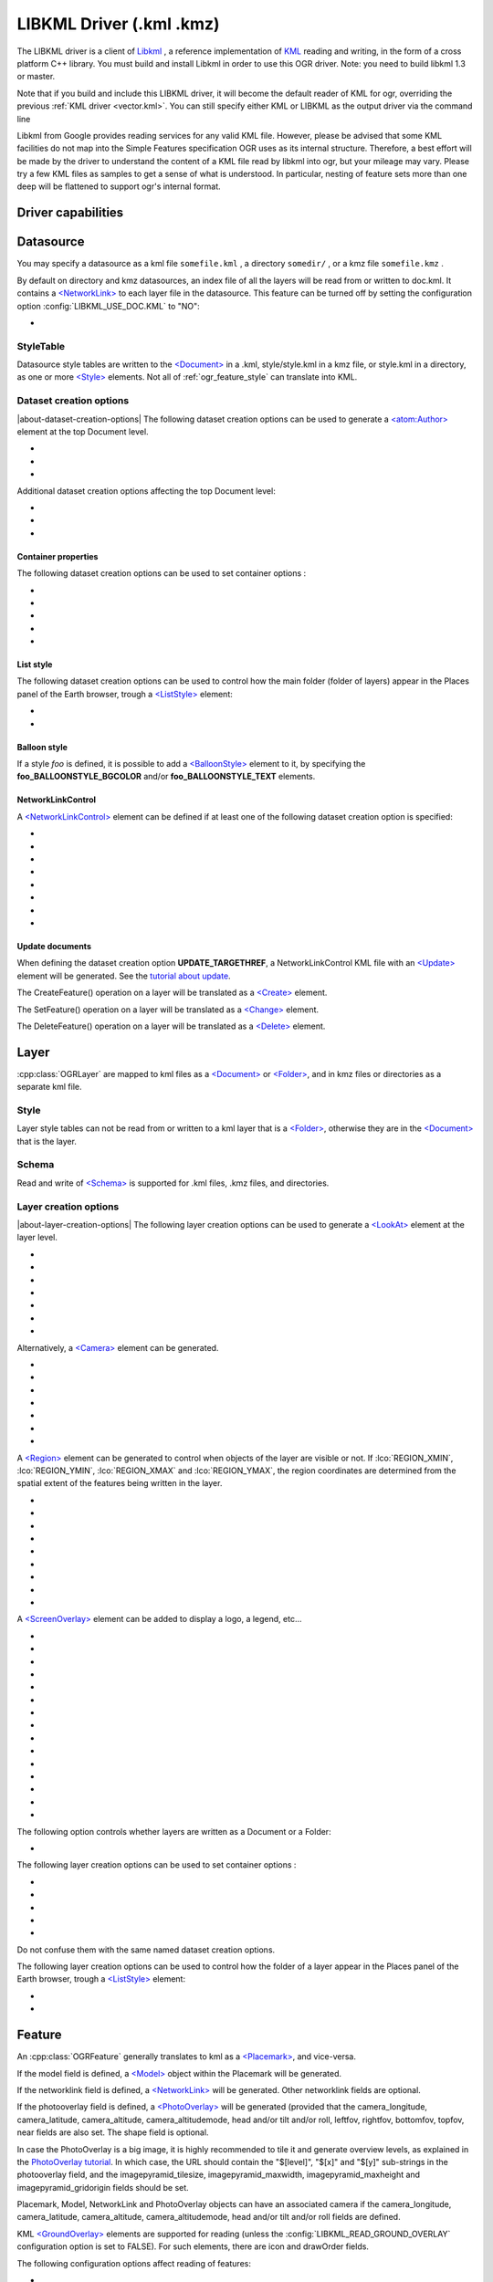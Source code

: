 .. _vector.libkml:

LIBKML Driver (.kml .kmz)
=========================

.. shortname:: LIBKML

.. build_dependencies:: libkml

The LIBKML driver is a client of
`Libkml <https://github.com/libkml/libkml>`__ , a reference
implementation of `KML <http://www.opengeospatial.org/standards/kml/>`__
reading and writing, in the form of a cross platform C++ library. You
must build and install Libkml in order to use this OGR driver. Note: you
need to build libkml 1.3 or master.

Note that if you build and include this LIBKML driver, it will become
the default reader of KML for ogr, overriding the previous :ref:`KML
driver <vector.kml>`. You can still specify either KML or LIBKML as
the output driver via the command line

Libkml from Google provides reading services for any valid KML file.
However, please be advised that some KML facilities do not map into the
Simple Features specification OGR uses as its internal structure.
Therefore, a best effort will be made by the driver to understand the
content of a KML file read by libkml into ogr, but your mileage may
vary. Please try a few KML files as samples to get a sense of what is
understood. In particular, nesting of feature sets more than one deep
will be flattened to support ogr's internal format.

Driver capabilities
-------------------

.. supports_create::

.. supports_georeferencing::

.. supports_virtualio::

Datasource
----------

You may specify a datasource
as a kml file ``somefile.kml`` , a directory ``somedir/`` , or a kmz
file ``somefile.kmz`` .

By default on directory and kmz datasources, an index file of all the
layers will be read from or written to doc.kml. It contains a
`<NetworkLink> <https://developers.google.com/kml/documentation/kmlreference#networklink>`__
to each layer file in the datasource. This feature can be turned off by
setting the configuration option :config:`LIBKML_USE_DOC.KML`
to "NO":

-  .. config:: LIBKML_USE_DOC.KML
      :choices: YES, NO
      :default: YES

      Use a ``doc.kml`` index file.


StyleTable
~~~~~~~~~~

Datasource style tables are written to the
`<Document> <https://developers.google.com/kml/documentation/kmlreference#document>`__
in a .kml, style/style.kml in a kmz file, or style.kml in a directory,
as one or more
`<Style> <https://developers.google.com/kml/documentation/kmlreference#style>`__
elements. Not all of :ref:`ogr_feature_style` can translate into
KML.

Dataset creation options
~~~~~~~~~~~~~~~~~~~~~~~~

|about-dataset-creation-options|
The following dataset creation options can be
used to generate a
`<atom:Author> <https://developers.google.com/kml/documentation/kmlreference#atomauthor>`__
element at the top Document level.

- .. dsco:: AUTHOR_NAME

     Specifieds the value of the ``<atom:name>`` element.

- .. dsco:: AUTHOR_URI

     Specifieds the value of the ``<atom:uri>`` element.
     It should start with ``http://`` or ``https://``

- .. dsco:: AUTHOR_EMAIL

     Specifieds the value of the ``<atom:email>`` element.
     It should include a ``@`` character.

Additional dataset creation options affecting the top Document level:

- .. dsco:: LINK

     Specifies the href of an
     `<atom:link> <https://developers.google.com/kml/documentation/kmlreference#atomlink>`__
     element at the top Document level.

- .. dsco:: PHONENUMBER

     Specifies the value of the
     `<phoneNumber> <https://developers.google.com/kml/documentation/kmlreference#phonenumber>`__
     element at the top Document level. The value must follow the syntax of
     `IETF RFC 3966 <http://tools.ietf.org/html/rfc3966>`__.

- .. dsco:: DOCUMENT_ID
     :default: root_doc
     :since: 2.2

     Specifies the id of the root <Document> node.

Container properties
^^^^^^^^^^^^^^^^^^^^

The following dataset creation options can be used to set container
options :

-  .. dsco:: NAME

      `<name> <https://developers.google.com/kml/documentation/kmlreference#name>`__
      element

-  .. dsco:: VISIBILITY

      `<visibility> <https://developers.google.com/kml/documentation/kmlreference#visibility>`__
      element

-  .. dsco:: OPEN

      `<open> <https://developers.google.com/kml/documentation/kmlreference#open>`__
      element

-  .. dsco:: SNIPPET

      `<snippet> <https://developers.google.com/kml/documentation/kmlreference#snippet>`__
      element

-  .. dsco:: DESCRIPTION

      `<description> <https://developers.google.com/kml/documentation/kmlreference#description>`__
      element

List style
^^^^^^^^^^

The following dataset creation options can be used to control how the
main folder (folder of layers) appear in the Places panel of the Earth
browser, trough a
`<ListStyle> <https://developers.google.com/kml/documentation/kmlreference#liststyle>`__
element:

-  .. dsco:: LISTSTYLE_TYPE
      :choices: check, radioFolder, checkOffOnly, checkHideChildren

      Sets the
      `<listItemType> <https://developers.google.com/kml/documentation/kmlreference#listItemType>`__
      element.

-  .. dsco:: LISTSTYLE_ICON_HREF

      URL of the icon to display for the main
      folder. Sets the href element of the
      `<ItemIcon> <https://developers.google.com/kml/documentation/kmlreference#itemicon>`__
      element.

Balloon style
^^^^^^^^^^^^^

If a style *foo* is defined, it is possible to add a
`<BalloonStyle> <https://developers.google.com/kml/documentation/kmlreference#balloonstyle>`__
element to it, by specifying the **foo_BALLOONSTYLE_BGCOLOR** and/or
**foo_BALLOONSTYLE_TEXT** elements.

NetworkLinkControl
^^^^^^^^^^^^^^^^^^

A
`<NetworkLinkControl> <https://developers.google.com/kml/documentation/kmlreference#networklinkcontrol>`__
element can be defined if at least one of the following dataset creation
option is specified:

-  .. dsco:: NLC_MINREFRESHPERIOD

      to set the
      `<minRefreshPeriod> <https://developers.google.com/kml/documentation/kmlreference#minrefreshperiod>`__
      element

-  .. dsco:: NLC_MAXSESSIONLENGTH

      to set the
      `<maxSessionLength> <https://developers.google.com/kml/documentation/kmlreference#maxsessionlength>`__
      element

-  .. dsco:: NLC_COOKIE

      to set the
      `<cookie> <https://developers.google.com/kml/documentation/kmlreference#cookie>`__
      element

-  .. dsco:: NLC_MESSAGE

      to set the
      `<message> <https://developers.google.com/kml/documentation/kmlreference#message>`__
      element

-  .. dsco:: NLC_LINKNAME

      to set the
      `<linkName> <https://developers.google.com/kml/documentation/kmlreference#linkname>`__
      element

-  .. dsco:: NLC_LINKDESCRIPTION

      to set the
      `<linkDescription> <https://developers.google.com/kml/documentation/kmlreference#linkdescription>`__
      element

-  .. dsco:: NLC_LINKSNIPPET

      to set the
      `<linkSnippet> <https://developers.google.com/kml/documentation/kmlreference#linksnippet>`__
      element

-  .. dsco:: NLC_EXPIRES

      to set the
      `<expires> <https://developers.google.com/kml/documentation/kmlreference#expires>`__
      element

Update documents
^^^^^^^^^^^^^^^^

When defining the dataset creation option **UPDATE_TARGETHREF**, a
NetworkLinkControl KML file with an
`<Update> <https://developers.google.com/kml/documentation/kmlreference#update>`__
element will be generated. See the `tutorial about
update <https://developers.google.com/kml/documentation/updates>`__.

The CreateFeature() operation on a layer will be translated as a
`<Create> <https://developers.google.com/kml/documentation/kmlreference#create>`__
element.

The SetFeature() operation on a layer will be translated as a
`<Change> <https://developers.google.com/kml/documentation/kmlreference#change>`__
element.

The DeleteFeature() operation on a layer will be translated as a
`<Delete> <https://developers.google.com/kml/documentation/kmlreference#delete>`__
element.

Layer
-----

:cpp:class:`OGRLayer` are mapped
to kml files as a
`<Document> <https://developers.google.com/kml/documentation/kmlreference#document>`__
or
`<Folder> <https://developers.google.com/kml/documentation/kmlreference#folder>`__,
and in kmz files or directories as a separate kml file.

Style
~~~~~

Layer style tables can not be read from or written to a kml layer that
is a
`<Folder> <https://developers.google.com/kml/documentation/kmlreference#folder>`__,
otherwise they are in the
`<Document> <https://developers.google.com/kml/documentation/kmlreference#document>`__
that is the layer.

Schema
~~~~~~

Read and write of
`<Schema> <https://developers.google.com/kml/documentation/kmlreference#schema>`__
is supported for .kml files, .kmz files, and directories.

Layer creation options
~~~~~~~~~~~~~~~~~~~~~~

|about-layer-creation-options|
The following layer creation options can be used
to generate a
`<LookAt> <https://developers.google.com/kml/documentation/kmlreference#lookat>`__
element at the layer level.

-  .. lco:: LOOKAT_LONGITUDE
      :required: YES

-  .. lco:: LOOKAT_LATITUDE
      :required: YES

-  .. lco:: LOOKAT_RANGE
      :required: YES

-  .. lco:: LOOKAT_HEADING
-  .. lco:: LOOKAT_TILT
-  .. lco:: LOOKAT_ALTITUDE
-  .. lco:: LOOKAT_ALTITUDEMODE

Alternatively, a
`<Camera> <https://developers.google.com/kml/documentation/kmlreference#camera>`__
element can be generated.

-  .. lco:: CAMERA_LONGITUDE
      :required: YES

-  .. lco:: CAMERA_LATITUDE
      :required: YES

-  .. lco:: CAMERA_ALTITUDE
      :required: YES

-  .. lco:: CAMERA_ALTITUDEMODE
      :required: YES

-  .. lco:: CAMERA_HEADING
-  .. lco:: CAMERA_TILT
-  .. lco:: CAMERA_ROLL

A
`<Region> <https://developers.google.com/kml/documentation/kmlreference#region>`__
element can be generated to control when objects of the layer are
visible or not. If :lco:`REGION_XMIN`, :lco:`REGION_YMIN`, :lco:`REGION_XMAX` and
:lco:`REGION_YMAX`, the region coordinates are determined from the spatial
extent of the features being written in the layer.

-  .. lco:: ADD_REGION
      :choices: YES, NO
      :default: NO

-  .. lco:: REGION_XMIN

      defines the west coordinate of the region.

-  .. lco:: REGION_YMIN

      defines the south coordinate of the region.

-  .. lco:: REGION_XMAX

      defines the east coordinate of the region.

-  .. lco:: REGION_YMAX

      defines the north coordinate of the region.

-  .. lco:: REGION_MIN_LOD_PIXELS
      :default: 256

      minimum size in pixels of the region so that it is displayed.

-  .. lco:: REGION_MAX_LOD_PIXELS
      :default: -1

      maximum size in pixels of the
      region so that it is displayed. Defaults to -1 (infinite).

-  .. lco:: REGION_MIN_FADE_EXTENT
      :default: 0

      distance over which the
      geometry fades, from fully opaque to fully transparent.

-  .. lco:: REGION_MAX_FADE_EXTENT
      :default: 0

      distance over which the
      geometry fades, from fully transparent to fully opaque.


A
`<ScreenOverlay> <https://developers.google.com/kml/documentation/kmlreference#screenoverlay>`__
element can be added to display a logo, a legend, etc...

-  .. lco:: SO_HREF
      :required: YES

      URL of the image to display.

-  .. lco:: SO_NAME
-  .. lco:: SO_DESCRIPTION
-  .. lco:: SO_OVERLAY_X
-  .. lco:: SO_OVERLAY_Y
-  .. lco:: SO_OVERLAY_XUNITS
-  .. lco:: SO_OVERLAY_YUNITS
-  .. lco:: SO_SCREEN_X
      :default: 0.05
-  .. lco:: SO_SCREEN_Y
      :default: 0.05
-  .. lco:: SO_SCREEN_XUNITS
      :default: Fraction
-  .. lco:: SO_SCREEN_YUNITS
      :default: Fraction
-  .. lco:: SO_SIZE_X
-  .. lco:: SO_SIZE_Y
-  .. lco:: SO_SIZE_XUNITS
-  .. lco:: SO_SIZE_YUNITS


The following option controls whether layers are written as a Document or a Folder:

-  .. lco:: FOLDER
      :choices: YES, NO

      By default, layers are written as
      `<Document> <https://developers.google.com/kml/documentation/kmlreference#document>`__
      elements. By setting this option to YES, it is
      also possible to write them as
      `<Folder> <https://developers.google.com/kml/documentation/kmlreference#folder>`__
      elements (only in .kml files).

The following layer creation options can be used to set container
options :

-  .. lco:: NAME

      `<name> <https://developers.google.com/kml/documentation/kmlreference#name>`__
      element

-  .. lco:: VISIBILITY

      `<visibility> <https://developers.google.com/kml/documentation/kmlreference#visibility>`__
      element

-  .. lco:: OPEN

      `<open> <https://developers.google.com/kml/documentation/kmlreference#open>`__
      element

-  .. lco:: SNIPPET

      `<snippet> <https://developers.google.com/kml/documentation/kmlreference#snippet>`__
      element

-  .. lco:: DESCRIPTION

      `<description> <https://developers.google.com/kml/documentation/kmlreference#description>`__
      element

Do not confuse them with the same named dataset creation options.

The following layer creation options can be used to control how the
folder of a layer appear in the Places panel of the Earth browser,
trough a
`<ListStyle> <https://developers.google.com/kml/documentation/kmlreference#liststyle>`__
element:

-  .. lco:: LISTSTYLE_TYPE
      :choices: check, radioFolder, checkOffOnly, checkHideChildren

      Sets the
      `<listItemType> <https://developers.google.com/kml/documentation/kmlreference#listItemType>`__
      element.

-  .. lco:: LISTSTYLE_ICON_HREF

      URL of the icon to display for the layer
      folder. Sets the href element of the
      `<ItemIcon> <https://developers.google.com/kml/documentation/kmlreference#itemicon>`__
      element.

Feature
-------

An :cpp:class:`OGRFeature`
generally translates to kml as a
`<Placemark> <https://developers.google.com/kml/documentation/kmlreference#placemark>`__,
and vice-versa.

If the model field is defined, a
`<Model> <https://developers.google.com/kml/documentation/kmlreference#model>`__
object within the Placemark will be generated.

If the networklink field is defined, a
`<NetworkLink> <https://developers.google.com/kml/documentation/kmlreference#networklink>`__
will be generated. Other networklink fields are optional.

If the photooverlay field is defined, a
`<PhotoOverlay> <https://developers.google.com/kml/documentation/kmlreference#photooverlay>`__
will be generated (provided that the camera_longitude, camera_latitude,
camera_altitude, camera_altitudemode, head and/or tilt and/or roll,
leftfov, rightfov, bottomfov, topfov, near fields are also set. The
shape field is optional.

In case the PhotoOverlay is a big image, it is highly recommended to
tile it and generate overview levels, as explained in the `PhotoOverlay
tutorial <https://developers.google.com/kml/documentation/photos>`__. In
which case, the URL should contain the "$[level]", "$[x]" and "$[y]"
sub-strings in the photooverlay field, and the imagepyramid_tilesize,
imagepyramid_maxwidth, imagepyramid_maxheight and
imagepyramid_gridorigin fields should be set.

Placemark, Model, NetworkLink and PhotoOverlay objects can have an
associated camera if the camera_longitude, camera_latitude,
camera_altitude, camera_altitudemode, head and/or tilt and/or roll
fields are defined.

KML `<GroundOverlay> <https://developers.google.com/kml/documentation/kmlreference#groundoverlay>`__
elements are supported for reading (unless the
:config:`LIBKML_READ_GROUND_OVERLAY` configuration option is set to FALSE). For
such elements, there are icon and drawOrder fields.

The following configuration options affect reading of features:

-  .. config:: LIBKML_READ_GROUND_OVERLAY
      :choices: TRUE, FALSE
      :default: TRUE

      If ``FALSE``, skip reading GroundOverlay elements.

.. _style-1:

Style
~~~~~

Style Strings at the feature level are Mapped to KML as either a
`<Style> <https://developers.google.com/kml/documentation/kmlreference#style>`__
or
`<StyleUrl> <https://developers.google.com/kml/documentation/kmlreference#styleurl>`__
in each
`<Placemark> <https://developers.google.com/kml/documentation/kmlreference#placemark>`__.

The following configuration options affect handling of styles:

-  .. config:: LIBKML_RESOLVE_STYLE
      :choices: YES, NO

      When reading a kml feature and this option
      is set to yes, styleurls are looked up in the style
      tables and the features style string is set to the style from the table.
      This is to allow reading of shared styles by applications, like
      MapServer, that do not read style tables.

-  .. config:: LIBKML_EXTERNAL_STYLE
      :choices: YES, NO

      When reading a kml feature and this option
      is set to yes, a styleurl that is external to the
      datasource is read from disk or fetched from the server and parsed into
      the datasource style table. If the style kml can not be read or
      :config:`LIBKML_EXTERNAL_STYLE=NO` then the styleurl is copied to the
      style string.


-  .. config:: LIBKML_STYLEMAP_KEY

      When reading a kml StyleMap the default mapping is set to normal. If you
      wish to use the highlighted styles set this configuration option
      to "highlight"

When writing a kml, if there exist 2 styles of the form
"astylename_normal" and "astylename_highlight" (where astylename is any
string), then a StyleMap object will be creating from both styles and
called "astylename".

Fields
------

OGR fields (feature attributes) are mapped to kml with
`<Schema> <https://developers.google.com/kml/documentation/kmlreference#schema>`__;
and
`<SimpleData> <https://developers.google.com/kml/documentation/kmlreference#simpledata>`__,
except for some special fields as noted below.

.. note::

   It is also possible to export fields as
   `<Data> <https://developers.google.com/kml/documentation/kmlreference#data>`__
   elements using the following configuration option:

  .. config:: LIBKML_USE_SIMPLEFIELD
     :choices: YES, NO

     If ``NO``, export fields as <Data>.

A rich set of :ref:`configuration options <configoptions>` are
available to define how fields in input and output, map to a KML
`<Placemark> <https://developers.google.com/kml/documentation/kmlreference#placemark>`__.
For example, if you want a field called 'Cities' to map to the
`<name> <https://developers.google.com/kml/documentation/kmlreference#name>`__;
tag in KML, you can set a configuration option. Note these are independent of layer
creation and dataset creation options' `<name>`.

-  .. config:: LIBKML_NAME_FIELD
      :default: name

      Name of the string field that maps to the kml tag
      `<name> <https://developers.google.com/kml/documentation/kmlreference#name>`__.

-  .. config:: LIBKML_DESCRIPTION_FIELD
      :default: description

      Name of the string field that maps to the kml tag
      `<description> <https://developers.google.com/kml/documentation/kmlreference#description>`__.

-  .. config:: LIBKML_TIMESTAMP_FIELD
      :default: timestamp

      Name of the string/datetime/date/time field that maps to the kml tag
      `<timestamp> <https://developers.google.com/kml/documentation/kmlreference#timestamp>`__.

-  .. config:: LIBKML_BEGIN_FIELD
      :default: begin

      Name of the string/datetime/date/time field that maps to the kml tag
      `<begin> <https://developers.google.com/kml/documentation/kmlreference#begin>`__.

-  .. config:: LIBKML_END_FIELD
      :default: end

      Name of the string/datetime/date/time field that maps to the kml tag
      `<end> <https://developers.google.com/kml/documentation/kmlreference#end>`__.

-  .. config:: LIBKML_ALTITUDEMODE_FIELD
      :default: altitudeMode

      Name of the string field that maps to the kml tag
      `<altitudeMode> <https://developers.google.com/kml/documentation/kmlreference#altitudemode>`__
      or
      `<gx:altitudeMode> <https://developers.google.com/kml/documentation/kmlreference#gxaltitudemode>`__.

-  .. config:: LIBKML_TESSELLATE_FIELD
      :default: tessellate

      Name of the integer field that maps to the kml tag
      `<tessellate> <https://developers.google.com/kml/documentation/kmlreference#tessellate>`__.

-  .. config:: LIBKML_EXTRUDE_FIELD
      :default: extrude

      Name of the integer field that maps to the kml tag
      `<extrude> <https://developers.google.com/kml/documentation/kmlreference#extrude>`__.

-  .. config:: LIBKML_VISIBILITY_FIELD
      :default: visibility

      Name of the integer field that maps to the kml tag
      `<visibility> <https://developers.google.com/kml/documentation/kmlreference#visibility>`__.

-  .. config:: LIBKML_ICON_FIELD
      :default: icon

      Name of the string field that maps to the kml tag
      `<icon> <https://developers.google.com/kml/documentation/kmlreference#icon>`__.

-  .. config:: LIBKML_DRAWORDER_FIELD
      :default: drawOrder

      Name of the integer field that maps to the kml tag
      `<drawOrder> <https://developers.google.com/kml/documentation/kmlreference#draworder>`__.

-  .. config:: LIBKML_SNIPPET_FIELD
      :default: snippet

      Name of the integer field that maps to the kml tag
      `<snippet> <https://developers.google.com/kml/documentation/kmlreference#snippet>`__.

-  .. config:: LIBKML_HEADING_FIELD
      :default: heading

      Name of the real field that maps to the kml tag
      `<heading> <https://developers.google.com/kml/documentation/kmlreference#heading>`__.
      When reading, this field is present
      only if a Placemark has a Camera with a heading element.

-  .. config:: LIBKML_TILT_FIELD
      :default: tilt

      Name of the real field that maps to the kml tag
      `<tilt> <https://developers.google.com/kml/documentation/kmlreference#tilt>`__.
      When reading, this field is present only
      if a Placemark has a Camera with a tilt element.

-  .. config:: LIBKML_ROLL_FIELD
      :default: roll

      Name of the real field that maps to the kml tag
      `<roll> <https://developers.google.com/kml/documentation/kmlreference#roll>`__.
      When reading, this field is present only
      if a Placemark has a Camera with a roll element.

-  .. config:: LIBKML_MODEL_FIELD
      :default: model

      Name of the string field that can be used to define the URL of a 3D
      `<model> <https://developers.google.com/kml/documentation/kmlreference#model>`__.

-  .. config:: LIBKML_SCALE_X_FIELD
      :default: scale_x

      Name of the real field that maps to the x element of the kml tag
      `<scale> <https://developers.google.com/kml/documentation/kmlreference#scale>`__
      for a 3D model.

-  .. config:: LIBKML_SCALE_Y_FIELD
      :default: scale_y

      Name of the real field that maps to the y element of the kml tag
      `<scale> <https://developers.google.com/kml/documentation/kmlreference#scale>`__\ for
      a 3D model.

-  .. config:: LIBKML_SCALE_Z_FIELD
      :default: scale_z

      Name of the real field that maps to the z element of the kml tag
      `<scale> <https://developers.google.com/kml/documentation/kmlreference#scale>`__\ for
      a 3D model.

-  .. config:: LIBKML_NETWORKLINK_FIELD
      :default: networklink

      Name of the string field that maps to the href element of the kml tag
      `<href> <https://developers.google.com/kml/documentation/kmlreference#href>`__
      of a NetworkLink.

-  .. config:: LIBKML_NETWORKLINK_REFRESHVISIBILITY_FIELD
      :default: networklink_refreshvisibility

      Name of the integer field that maps to kml tag
      `<refreshVisibility> <https://developers.google.com/kml/documentation/kmlreference#refreshvisibility>`__
      of a NetworkLink.

-  .. config:: LIBKML_NETWORKLINK_FLYTOVIEW_FIELD
      :default: networklink_flytoview

      Name of the integer field that maps to kml tag
      `<flyToView> <https://developers.google.com/kml/documentation/kmlreference#flytoview>`__
      of a NetworkLink.

-  .. config:: LIBKML_NETWORKLINK_REFRESHMODE_FIELD
      :default: networklink_refreshmode

      Name of the string field that maps to kml tag
      `<refreshMode> <https://developers.google.com/kml/documentation/kmlreference#refreshmode>`__
      of a NetworkLink.

-  .. config:: LIBKML_NETWORKLINK_REFRESHINTERVAL_FIELD
      :default: networklink_refreshinterval

      Name of the real field that maps to kml tag
      `<refreshInterval> <https://developers.google.com/kml/documentation/kmlreference#refreshinterval>`__
      of a NetworkLink.

-  .. config:: LIBKML_NETWORKLINK_VIEWREFRESHMODE_FIELD
      :default: networklink_viewrefreshmode

      Name of the string field that maps to kml tag
      `<viewRefreshMode> <https://developers.google.com/kml/documentation/kmlreference#viewrefreshmode>`__
      of a NetworkLink.

-  .. config:: LIBKML_NETWORKLINK_VIEWREFRESHTIME_FIELD
      :default: networklink_viewrefreshtime

      Name of the real field that maps to kml tag
      `<viewRefreshTime> <https://developers.google.com/kml/documentation/kmlreference#viewrefreshtime>`__
      of a NetworkLink.

-  .. config:: LIBKML_NETWORKLINK_VIEWBOUNDSCALE_FIELD
      :default: networklink_viewboundscale

      Name of the real field that maps to kml tag
      `<viewBoundScale> <https://developers.google.com/kml/documentation/kmlreference#viewboundscale>`__
      of a NetworkLink.

-  .. config::LIBKML_NETWORKLINK_VIEWFORMAT_FIELD
      :default: networklink_viewformat

      Name of the string field that maps to kml tag
      `<viewFormat> <https://developers.google.com/kml/documentation/kmlreference#viewformat>`__
      of a NetworkLink.

-  .. config:: LIBKML_NETWORKLINK_HTTPQUERY_FIELD
      :default: networklink_httpquery

      Name of the string field that maps to kml tag
      `<httpQuery> <https://developers.google.com/kml/documentation/kmlreference#httpquery>`__
      of a NetworkLink.

-  .. config:: LIBKML_CAMERA_LONGITUDE_FIELD
      :default: camera_longitude

      Name of the real field that maps to kml tag
      `<longitude> <https://developers.google.com/kml/documentation/kmlreference#longitude>`__
      of a
      `<Camera> <https://developers.google.com/kml/documentation/kmlreference#camera>`__.

-  .. config::LIBKML_CAMERA_LATITUDE_FIELD
      :default: camera_latitude

      Name of the real field that maps to kml tag
      `<latitude> <https://developers.google.com/kml/documentation/kmlreference#latitude>`__
      of a
      `<Camera> <https://developers.google.com/kml/documentation/kmlreference#camera>`__.

-  .. config:: LIBKML_CAMERA_ALTITUDE_FIELD
      :default: camera_altitude

      Name of the real field that maps to kml tag
      `<altitude> <https://developers.google.com/kml/documentation/kmlreference#altitude>`__
      of a
      `<Camera> <https://developers.google.com/kml/documentation/kmlreference#camera>`__.

-  .. config:: LIBKML_CAMERA_ALTITUDEMODE_FIELD
      :default: camera_altitudemode

      Name of the real field that maps to kml tag
      `<altitudeMode> <https://developers.google.com/kml/documentation/kmlreference#altitudemode>`__
      of a
      `<Camera> <https://developers.google.com/kml/documentation/kmlreference#camera>`__.

-  .. config:: LIBKML_PHOTOOVERLAY_FIELD
      :default: photooverlay

      Name of the string field that maps to the href element of the kml tag
      `<href> <https://developers.google.com/kml/documentation/kmlreference#href>`__
      of a
      `<PhotoOverlay> <https://developers.google.com/kml/documentation/kmlreference#photooverlay>`__.

-  .. config:: LIBKML_LEFTFOV_FIELD
      :default: leftfov

      Name of the real field that maps to to kml tag
      `<LeftFov> <https://developers.google.com/kml/documentation/kmlreference#leftfov>`__
      of a
      `<PhotoOverlay> <https://developers.google.com/kml/documentation/kmlreference#photooverlay>`__.

-  .. config:: LIBKML_RIGHTFOV_FIELD
      :default: rightfov

      Name of the real field that maps to to kml tag
      `<RightFov> <https://developers.google.com/kml/documentation/kmlreference#rightfov>`__
      of a
      `<PhotoOverlay> <https://developers.google.com/kml/documentation/kmlreference#photooverlay>`__.

-  .. config:: LIBKML_BOTTOMFOV_FIELD
      :default: bottomfov

      Name of the real field that maps to to kml tag
      `<BottomFov> <https://developers.google.com/kml/documentation/kmlreference#bottomfov>`__
      of a
      `<PhotoOverlay> <https://developers.google.com/kml/documentation/kmlreference#photooverlay>`__.

-  .. config:: LIBKML_TOPFOV_FIELD
      :default: topfov

      Name of the real field that maps to to kml tag
      `<TopFov> <https://developers.google.com/kml/documentation/kmlreference#topfov>`__
      of a
      `<PhotoOverlay> <https://developers.google.com/kml/documentation/kmlreference#photooverlay>`__.

-  .. config:: LIBKML_NEARFOV_FIELD
      :default: near

      Name of the real field that maps to to kml tag
      `<Near> <https://developers.google.com/kml/documentation/kmlreference#leftfov>`__
      of a
      `<PhotoOverlay> <https://developers.google.com/kml/documentation/kmlreference#photooverlay>`__.

-  .. config:: LIBKML_PHOTOOVERLAY_SHAPE_FIELD
      :default: shape

      Name of the string field that maps to to kml tag
      `<shape> <https://developers.google.com/kml/documentation/kmlreference#shape>`__
      of a
      `<PhotoOverlay> <https://developers.google.com/kml/documentation/kmlreference#photooverlay>`__.

-  .. config:: LIBKML_IMAGEPYRAMID_TILESIZE
      :default: imagepyramid_tilesize

      Name of the integer field that maps to to kml tag
      `<tileSize> <https://developers.google.com/kml/documentation/kmlreference#tilesize>`__
      of a
      `<ImagePyramid> <https://developers.google.com/kml/documentation/kmlreference#imagepyramid>`__.

-  .. config:: LIBKML_IMAGEPYRAMID_MAXWIDTH
      :default: imagepyramid_maxwidth

      Name of the integer field that maps to to kml tag
      `<maxWidth> <https://developers.google.com/kml/documentation/kmlreference#maxwidth>`__
      of a
      `<ImagePyramid> <https://developers.google.com/kml/documentation/kmlreference#imagepyramid>`__.

-  .. config:: LIBKML_IMAGEPYRAMID_MAXHEIGHT
      :default: imagepyramid_maxheight

      Name of the integer field that maps to to kml tag
      `<maxHeight> <https://developers.google.com/kml/documentation/kmlreference#maxheight>`__
      of a
      `<ImagePyramid> <https://developers.google.com/kml/documentation/kmlreference#imagepyramid>`__.

-  .. config:: LIBKML_IMAGEPYRAMID_GRIDORIGIN
      :default: imagepyramid_gridorigin

      Name of the string field that maps to to kml tag
      `<gridOrigin> <https://developers.google.com/kml/documentation/kmlreference#maxheight>`__
      of a
      `<ImagePyramid> <https://developers.google.com/kml/documentation/kmlreference#imagepyramid>`__.

-  .. config:: OGR_STYLE

      string field that maps to a features style string, OGR reads this
      field if there is no style string set on the feature.

Geometry
--------

Translation of :cpp:class:`OGRGeometry` to
KML Geometry is pretty straightforward with only a couple of exceptions.
Point to
`<Point> <https://developers.google.com/kml/documentation/kmlreference#point>`__
(unless heading and/or tilt and/or roll field names are found, in which
case a
`Camera <https://developers.google.com/kml/documentation/kmlreference#camera>`__
object will be generated), LineString to
`<LineString> <https://developers.google.com/kml/documentation/kmlreference#linestring>`__,
LinearRing to
`<LinearRing> <https://developers.google.com/kml/documentation/kmlreference#linearring>`__,
and Polygon to
`<Polygon> <https://developers.google.com/kml/documentation/kmlreference#polygon>`__.
In OGR a polygon contains an array of LinearRings, the first one being
the outer ring. KML has the tags
`<outerBoundaryIs> <https://developers.google.com/kml/documentation/kmlreference#outerboundaryis>`__ and
`<innerBoundaryIs> <https://developers.google.com/kml/documentation/kmlreference#innerboundaryis>`__ to
differentiate between the two. OGR has several Multi types of geometry :
GeometryCollection, MultiPolygon, MultiPoint, and MultiLineString. When
possible, OGR will try to map
`<MultiGeometry> <https://developers.google.com/kml/documentation/kmlreference#multigeometry>`__
to the more precise OGR geometry type (MultiPoint, MultiLineString or
MultiPolygon), and default to GeometryCollection in case of mixed
content.

The following configuration options control geometry translation:

-  .. config:: LIBKML_WRAPDATELINE
      :choices: YES, NO

      Sometimes kml geometry will span the dateline, In applications like QGIS
      or MapServer this will create horizontal lines all the way around the
      globe. Setting this
      to "yes" will cause the libkml driver to split the geometry at the dateline when
      read.

VSI Virtual File System API support
-----------------------------------

The driver supports reading and writing to files managed by VSI Virtual
File System API, which include "regular" files, as well as files in the
/vsizip/ (read-write) , /vsigzip/ (read-write) , /vsicurl/ (read-only)
domains.

Writing to /dev/stdout or /vsistdout/ is also supported.

Examples
--------

The following bash script will build a
:ref:`csv <vector.csv>` file and a
:ref:`vrt <vector.vrt>` file, and then translate them
to KML using :ref:`ogr2ogr` into a .kml
file with timestamps and styling.

::

   #!/bin/bash
   # Copyright (c) 2010, Brian Case
   #
   # Permission is hereby granted, free of charge, to any person obtaining a
   # copy of this software and associated documentation files (the "Software"),
   # to deal in the Software without restriction, including without limitation
   # the rights to use, copy, modify, merge, publish, distribute, sublicense,
   # and/or sell copies of the Software, and to permit persons to whom the
   # Software is furnished to do so, subject to the following conditions:
   #
   # The above copyright notice and this permission notice shall be included
   # in all copies or substantial portions of the Software.
   #
   # THE SOFTWARE IS PROVIDED "AS IS", WITHOUT WARRANTY OF ANY KIND, EXPRESS
   # OR IMPLIED, INCLUDING BUT NOT LIMITED TO THE WARRANTIES OF MERCHANTABILITY,
   # FITNESS FOR A PARTICULAR PURPOSE AND NONINFRINGEMENT. IN NO EVENT SHALL
   # THE AUTHORS OR COPYRIGHT HOLDERS BE LIABLE FOR ANY CLAIM, DAMAGES OR OTHER
   # LIABILITY, WHETHER IN AN ACTION OF CONTRACT, TORT OR OTHERWISE, ARISING
   # FROM, OUT OF OR IN CONNECTION WITH THE SOFTWARE OR THE USE OR OTHER
   # DEALINGS IN THE SOFTWARE.


   icon="http://maps.google.com/mapfiles/kml/shapes/shaded_dot.png"
   rgba33="#FF9900"
   rgba70="#FFFF00"
   rgba150="#00FF00"
   rgba300="#0000FF"
   rgba500="#9900FF"
   rgba800="#FF0000"

   function docsv {

       IFS=','

       while read Date Time Lat Lon Mag Dep
       do
           ts=$(echo $Date | sed 's:/:-:g')T${Time%%.*}Z
           rgba=""

           if [[ $rgba == "" ]] && [[ $Dep -lt 33 ]]
           then
               rgba=$rgba33
           fi

           if [[ $rgba == "" ]] && [[ $Dep -lt 70 ]]
           then
               rgba=$rgba70
           fi

           if [[ $rgba == "" ]] && [[ $Dep -lt 150 ]]
           then
               rgba=$rgba150
           fi

           if [[ $rgba == "" ]] && [[ $Dep -lt 300 ]]
           then
               rgba=$rgba300
           fi

           if [[ $rgba == "" ]] && [[ $Dep -lt 500 ]]
           then
               rgba=$rgba500
           fi

           if [[ $rgba == "" ]]
           then
               rgba=$rgba800
           fi



           style="\"SYMBOL(s:$Mag,id:\"\"$icon\"\",c:$rgba)\""

           echo $Date,$Time,$Lat,$Lon,$Mag,$Dep,$ts,"$style"
       done

   }


   wget http://neic.usgs.gov/neis/gis/qed.asc -O /dev/stdout |\
    tail -n +2 > qed.asc

   echo Date,TimeUTC,Latitude,Longitude,Magnitude,Depth,timestamp,OGR_STYLE > qed.csv

   docsv < qed.asc >> qed.csv

   cat > qed.vrt << EOF
   <OGRVRTDataSource>
       <OGRVRTLayer name="qed">
           <SrcDataSource>qed.csv</SrcDataSource>
           <GeometryType>wkbPoint</GeometryType>
           <LayerSRS>WGS84</LayerSRS>
           <GeometryField encoding="PointFromColumns" x="Longitude" y="Latitude"/>
       </OGRVRTLayer>
   </OGRVRTDataSource>

   EOF

   ogr2ogr -f libkml qed.kml qed.vrt

The following example shows how the three levels of `<name>`
in LIBKML relate to their controlling options:

.. code-block:: console

    ogr2ogr -f LIBKML /dev/stdout 0.contours.csv \
      -dsco NAME=DSCO -lco NAME=LCO \
      -sql 'SELECT NAME FROM "0.contours"'

    <Document id="root_doc">
      <name>DSCO</name>
      <Document id="_0.contours">
        <name>LCO</name>
        <Placemark id="_0.contours.1">
          <name>-1500</name>
          <LineString>
